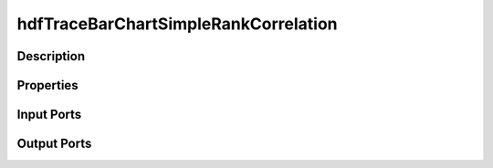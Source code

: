 .. _ngw-node-hdfTraceBarChartSimpleRankCorrelation:

=====================================
hdfTraceBarChartSimpleRankCorrelation
=====================================

-----------
Description
-----------

----------
Properties
----------

-----------
Input Ports
-----------

------------
Output Ports
------------